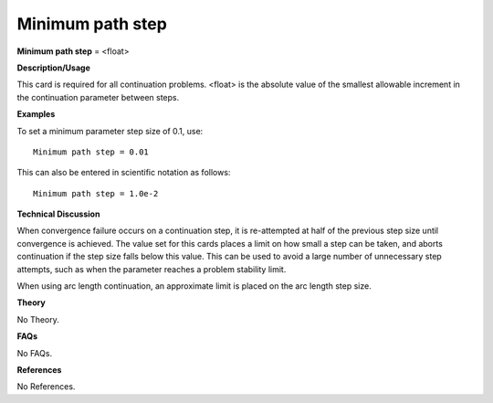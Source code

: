 Minimum path step
------------------------

**Minimum path step** = <float>

**Description/Usage**

This card is required for all continuation problems. <float> is the absolute value of the smallest allowable increment in the continuation parameter between steps.

**Examples**

To set a minimum parameter step size of 0.1, use:

::

    Minimum path step = 0.01

This can also be entered in scientific notation as follows:

::

    Minimum path step = 1.0e-2

**Technical Discussion**

When convergence failure occurs on a continuation step, it is re-attempted at half of the previous step size until convergence is achieved. The value set for this cards places a limit on how small a step can be taken, and aborts continuation if the step size falls below this value. This can be used to avoid a large number of unnecessary step attempts, such as when the parameter reaches a problem stability limit.

When using arc length continuation, an approximate limit is placed on the arc length step size.

**Theory**

No Theory.

**FAQs**

No FAQs.

**References**

No References.
